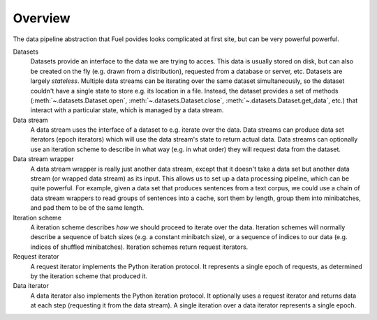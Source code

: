 Overview
========

The data pipeline abstraction that Fuel povides looks complicated at first
site, but can be very powerful powerful.

.. digraph:: datasets
   :caption: A simplified overview of the interactions between the different parts of the data-handling classes in Blocks. Dashed lines are optional.

   Dataset -> DataStream [label=" Argument to"];
   DataStream -> Dataset [label=" Gets data from"];
   DataStream -> DataIterator [label=" Returns"];
   IterationScheme -> DataStream [style=dashed, label=" Argument to"];
   DataStream -> IterationScheme [style=dashed, label=" Gets request iterator"];
   IterationScheme -> RequestIterator [label=" Returns"];
   RequestIterator -> DataIterator [style=dashed, label=" Argument to"];
   DataIterator -> DataStream [label=" Gets data from"];
   DataStream -> DataStream [style=dashed, label=" Gets data from (wrapper)"];
   { rank=same; RequestIterator, DataIterator }

Datasets
  Datasets provide an interface to the data we are trying to acces. This data
  is usually stored on disk, but can also be created on the fly (e.g. drawn
  from a distribution), requested from a database or server, etc. Datasets are
  largely *stateless*. Multiple data streams can be iterating over the same
  dataset simultaneously, so the dataset couldn't have a single state to store
  e.g. its location in a file. Instead, the dataset provides a set of methods
  (:meth:`~.datasets.Dataset.open`, :meth:`~.datasets.Dataset.close`,
  :meth:`~.datasets.Dataset.get_data`, etc.) that interact with a particular
  state, which is managed by a data stream.

Data stream
  A data stream uses the interface of a dataset to e.g. iterate over the data.
  Data streams can produce data set iterators (epoch iterators) which will use
  the data stream's state to return actual data. Data streams can optionally
  use an iteration scheme to describe in what way (e.g. in what order) they
  will request data from the dataset.

Data stream wrapper
  A data stream wrapper is really just another data stream, except that it
  doesn't take a data set but another data stream (or wrapped data stream) as
  its input. This allows us to set up a data processing pipeline, which can be
  quite powerful. For example, given a data set that produces sentences from a
  text corpus, we could use a chain of data stream wrappers to read groups of
  sentences into a cache, sort them by length, group them into minibatches, and
  pad them to be of the same length.

Iteration scheme
  A iteration scheme describes *how* we should proceed to iterate over the
  data. Iteration schemes will normally describe a sequence of batch sizes
  (e.g.  a constant minibatch size), or a sequence of indices to our data (e.g.
  indices of shuffled minibatches). Iteration schemes return request iterators.

Request iterator
  A request iterator implements the Python iteration protocol. It represents a
  single epoch of requests, as determined by the iteration scheme that produced
  it.

Data iterator
  A data iterator also implements the Python iteration protocol. It optionally
  uses a request iterator and returns data at each step (requesting it from the
  data stream). A single iteration over a data iterator represents a single
  epoch.
